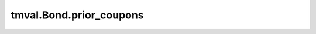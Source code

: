 ===============================
tmval.Bond.prior_coupons
===============================

.. automethod:: tmval.bond.Bond.prior_coupons